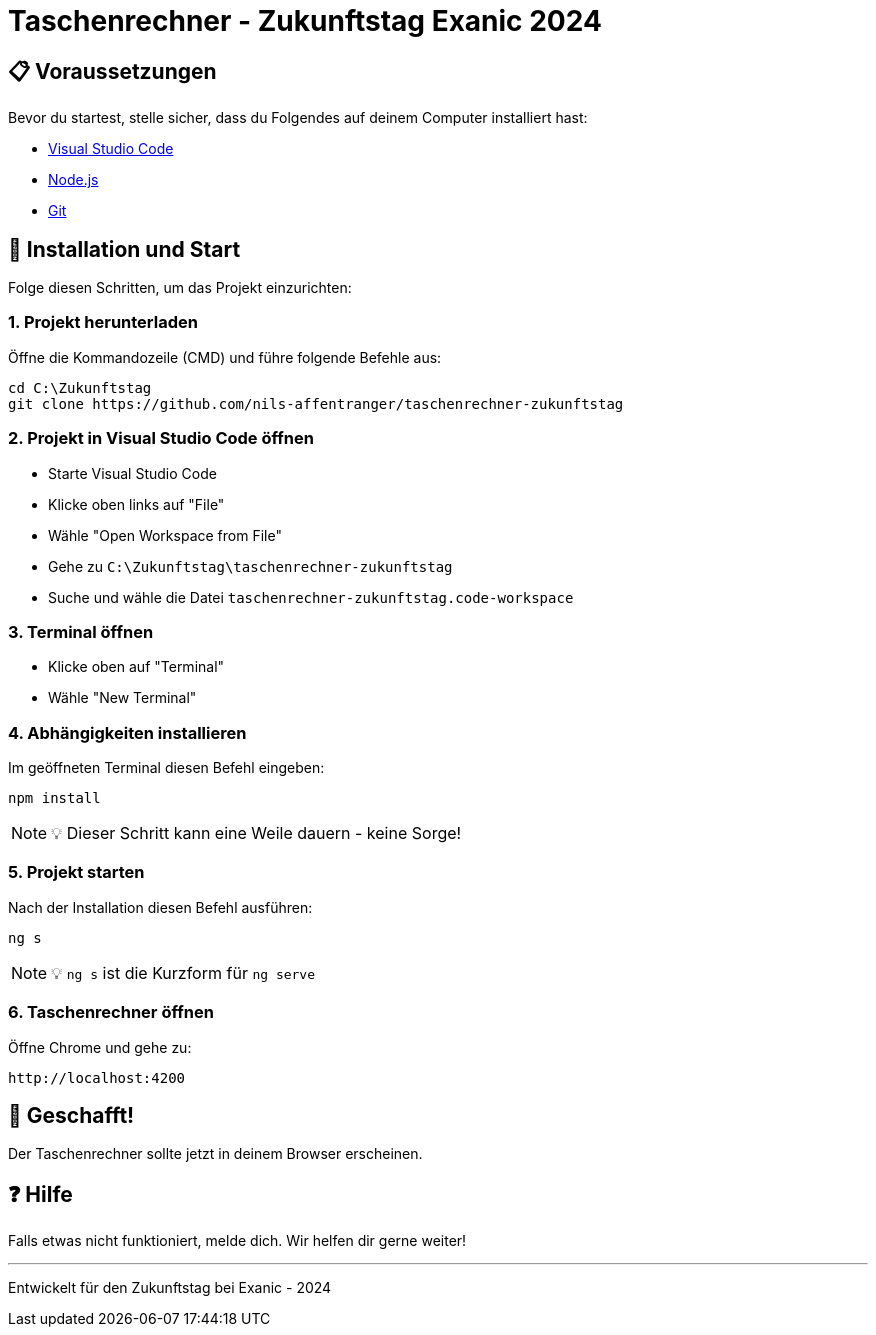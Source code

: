 = Taschenrechner - Zukunftstag Exanic 2024

== 📋 Voraussetzungen

Bevor du startest, stelle sicher, dass du Folgendes auf deinem Computer installiert hast:

* link:https://code.visualstudio.com/[Visual Studio Code]
* link:https://nodejs.org/en/download/prebuilt-binaries/[Node.js]
* link:https://gitforwindows.org/[Git]

== 🚀 Installation und Start

Folge diesen Schritten, um das Projekt einzurichten:

=== 1. Projekt herunterladen
Öffne die Kommandozeile (CMD) und führe folgende Befehle aus:

[source,bash]
----
cd C:\Zukunftstag
git clone https://github.com/nils-affentranger/taschenrechner-zukunftstag
----

=== 2. Projekt in Visual Studio Code öffnen

* Starte Visual Studio Code
* Klicke oben links auf "File"
* Wähle "Open Workspace from File"
* Gehe zu `C:\Zukunftstag\taschenrechner-zukunftstag`
* Suche und wähle die Datei `taschenrechner-zukunftstag.code-workspace`

=== 3. Terminal öffnen

* Klicke oben auf "Terminal"
* Wähle "New Terminal"

=== 4. Abhängigkeiten installieren

Im geöffneten Terminal diesen Befehl eingeben:

[source,bash]
----
npm install
----

[NOTE]
====
💡 Dieser Schritt kann eine Weile dauern - keine Sorge!
====

=== 5. Projekt starten

Nach der Installation diesen Befehl ausführen:

[source,bash]
----
ng s
----

[NOTE]
====
💡 `ng s` ist die Kurzform für `ng serve`
====

=== 6. Taschenrechner öffnen

Öffne Chrome und gehe zu:

----
http://localhost:4200
----

== 🎉 Geschafft!
Der Taschenrechner sollte jetzt in deinem Browser erscheinen.

== ❓ Hilfe
Falls etwas nicht funktioniert, melde dich. Wir helfen dir gerne weiter!

---

Entwickelt für den Zukunftstag bei Exanic - 2024
